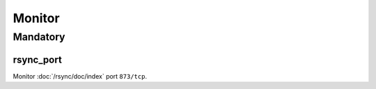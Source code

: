 Monitor
=======

Mandatory
---------

.. _monitor-rsync_port:

rsync_port
~~~~~~~~~~

Monitor :doc:`/rsync/doc/index` port ``873/tcp``.

